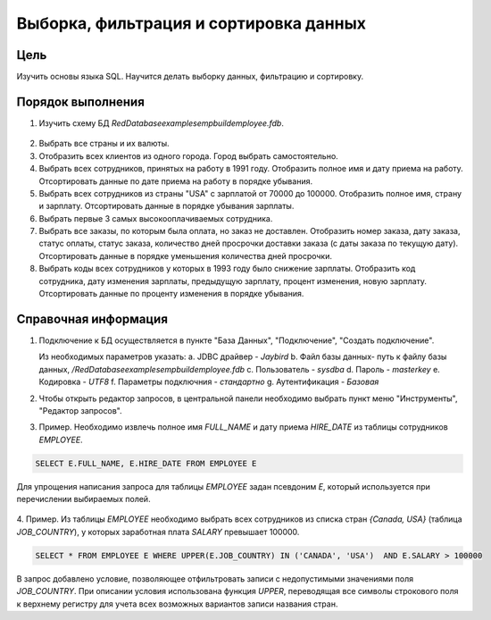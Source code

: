 Выборка, фильтрация и сортировка данных
***************************************

Цель
====

Изучить основы языка SQL. Научится делать выборку данных, фильтрацию и сортировку.

Порядок выполнения
==================

1. Изучить схему БД `RedDatabase\examples\empbuild\employee.fdb`.

  .. image:: employee_er.png

2. Выбрать все страны и их валюты.

3. Отобразить всех клиентов из одного города. Город выбрать самостоятельно.

4. Выбрать всех сотрудников, принятых на работу в 1991 году. Отобразить полное имя и дату приема на работу. Отсортировать данные по дате приема на работу в порядке убывания.

5. Выбрать всех сотрудников из страны "USA" с зарплатой от 70000 до 100000. Отобразить полное имя, страну и зарплату. Отсортировать данные в порядке убывания зарплаты.

6. Выбрать первые 3 самых высокооплачиваемых сотрудника.

7. Выбрать все заказы, по которым была оплата, но заказ не доставлен. Отобразить номер заказа, дату заказа, статус оплаты, статус заказа, количество дней просрочки доставки заказа (с даты заказа по текущую дату). Отсортировать данные в порядке уменьшения количества дней просрочки.

8. Выбрать коды всех сотрудников у которых в 1993 году было снижение зарплаты. Отобразить код сотрудника, дату изменения зарплаты, предыдущую зарплату, процент изменения, новую зарплату. Отсортировать данные по проценту изменения в порядке убывания.

Справочная информация
=====================

1.  Подключение к БД осуществляется в пункте "База Данных", "Подключение", "Создать подключение".
  
    .. image:: img/select/db_connect.png

    Из необходимых параметров указать:
    a.	JDBC драйвер - `Jaybird`
    b.	Файл базы данных- путь к файлу базы данных, `/RedDatabase\examples\empbuild\employee.fdb`
    c.	Пользователь - `sysdba`
    d.	Пароль - `masterkey`
    e.	Кодировка - `UTF8`
    f.	Параметры подключния - `стандартно`
    g.	Аутентификация - `Базовая`

    .. image:: img/select/db_create_connect.png

2.  Чтобы открыть редактор запросов, в центральной панели необходимо выбрать пункт меню "Инструменты", "Редактор запросов".

3.	Пример. Необходимо извлечь полное имя `FULL_NAME` и дату приема `HIRE_DATE` из таблицы сотрудников `EMPLOYEE`.

.. code-block:: sql
    
    SELECT E.FULL_NAME, E.HIRE_DATE FROM EMPLOYEE E
    
Для упрощения написания запроса для таблицы `EMPLOYEE` задан псевдоним `E`, 
который используется при перечислении выбираемых полей.

    .. image:: img/select/db_query.png

4.	Пример. Из таблицы `EMPLOYEE` необходимо выбрать всех сотрудников из списка стран `{Canada, USA}`
(таблица `JOB_COUNTRY`), у которых заработная плата `SALARY` превышает 100000.
 
.. code-block:: sql
    
    SELECT * FROM EMPLOYEE E WHERE UPPER(E.JOB_COUNTRY) IN ('CANADA', 'USA')  AND E.SALARY > 100000
     
В запрос добавлено условие, позволяющее отфильтровать записи с недопустимыми значениями поля `JOB_COUNTRY`.
При описании условия использована функция `UPPER`, переводящая все символы строкового поля к верхнему регистру для 
учета всех возможных вариантов записи названия стран.
